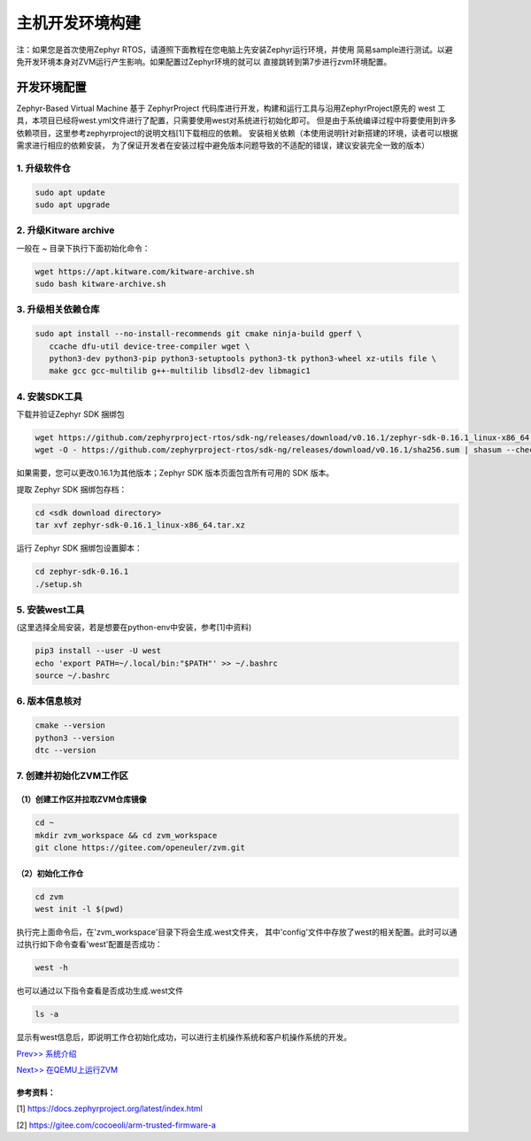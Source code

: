 主机开发环境构建
======================

注：如果您是首次使用Zephyr RTOS，请遵照下面教程在您电脑上先安装Zephyr运行环境，并使用
简易sample进行测试。以避免开发环境本身对ZVM运行产生影响。如果配置过Zephyr环境的就可以
直接跳转到第7步进行zvm环境配置。

开发环境配置
---------------
Zephyr-Based Virtual Machine 基于 ZephyrProject 代码库进行开发，构建和运行工具与沿用ZephyrProject原先的
west 工具，本项目已经将west.yml文件进行了配置，只需要使用west对系统进行初始化即可。
但是由于系统编译过程中将要使用到许多依赖项目，这里参考zephyrproject的说明文档[1]下载相应的依赖。
安装相关依赖（本使用说明针对新搭建的环境，读者可以根据需求进行相应的依赖安装，
为了保证开发者在安装过程中避免版本问题导致的不适配的错误，建议安装完全一致的版本）


1. 升级软件仓
^^^^^^^^^^^^^^^^^^^^^^

.. code:: shell

   sudo apt update
   sudo apt upgrade

2. 升级Kitware archive
^^^^^^^^^^^^^^^^^^^^^^

一般在 `~` 目录下执行下面初始化命令：

.. code:: shell

   wget https://apt.kitware.com/kitware-archive.sh
   sudo bash kitware-archive.sh

3. 升级相关依赖仓库
^^^^^^^^^^^^^^^^^^^^^^

.. code:: shell

   sudo apt install --no-install-recommends git cmake ninja-build gperf \
      ccache dfu-util device-tree-compiler wget \
      python3-dev python3-pip python3-setuptools python3-tk python3-wheel xz-utils file \
      make gcc gcc-multilib g++-multilib libsdl2-dev libmagic1

4. 安装SDK工具
^^^^^^^^^^^^^^^^^^^^^^

下载并验证Zephyr SDK 捆绑包

.. code:: shell

   wget https://github.com/zephyrproject-rtos/sdk-ng/releases/download/v0.16.1/zephyr-sdk-0.16.1_linux-x86_64.tar.xz
   wget -O - https://github.com/zephyrproject-rtos/sdk-ng/releases/download/v0.16.1/sha256.sum | shasum --check --ignore-missing

如果需要，您可以更改0.16.1为其他版本；Zephyr SDK 版本页面包含所有可用的 SDK 版本。

提取 Zephyr SDK 捆绑包存档：

.. code:: shell

   cd <sdk download directory>
   tar xvf zephyr-sdk-0.16.1_linux-x86_64.tar.xz

运行 Zephyr SDK 捆绑包设置脚本：

.. code:: shell

   cd zephyr-sdk-0.16.1
   ./setup.sh

5. 安装west工具
^^^^^^^^^^^^^^^^^^^^^^^^^^^^^^^^^^^^
(这里选择全局安装，若是想要在python-env中安装，参考[1]中资料)

.. code:: shell

   pip3 install --user -U west
   echo 'export PATH=~/.local/bin:"$PATH"' >> ~/.bashrc
   source ~/.bashrc

6. 版本信息核对
^^^^^^^^^^^^^^^^^^^^^^^^^^^^^^^^^^^^^^^^^^^^^^^^^^^^^^^^^^^^^^^^^^

.. code:: shell

   cmake --version
   python3 --version
   dtc --version

7. 创建并初始化ZVM工作区
^^^^^^^^^^^^^^^^^^^^^^^^^^^^^^^^^^^^^^^^^^^^^^^^^^^^^^^^^^^^^^^^^^

（1）创建工作区并拉取ZVM仓库镜像
~~~~~~~~~~~~~~~~~~~~~~~~~~~~~~~~~~

.. code:: shell

   cd ~
   mkdir zvm_workspace && cd zvm_workspace
   git clone https://gitee.com/openeuler/zvm.git


（2）初始化工作仓
~~~~~~~~~~~~~~~~~~~~~~~~~~~~~~~~~~

.. code:: shell

   cd zvm
   west init -l $(pwd)

执行完上面命令后，在'zvm_workspace'目录下将会生成.west文件夹，
其中'config'文件中存放了west的相关配置。此时可以通过执行如下命令查看'west'配置是否成功：

.. code:: shell

   west -h


也可以通过以下指令查看是否成功生成.west文件

.. code:: shell

   ls -a

显示有west信息后，即说明工作仓初始化成功，可以进行主机操作系统和客户机操作系统的开发。


`Prev>> 系统介绍 <https://gitee.com/openeuler/zvm/blob/master/zvm_doc/1_System_Design.rst>`__

`Next>> 在QEMU上运行ZVM <https://gitee.com/openeuler/zvm/blob/master/zvm_doc/3_Run_on_ARM64_QEMU.rst>`__



参考资料：
~~~~~~~~~~~~~~~~

[1] https://docs.zephyrproject.org/latest/index.html

[2] https://gitee.com/cocoeoli/arm-trusted-firmware-a
